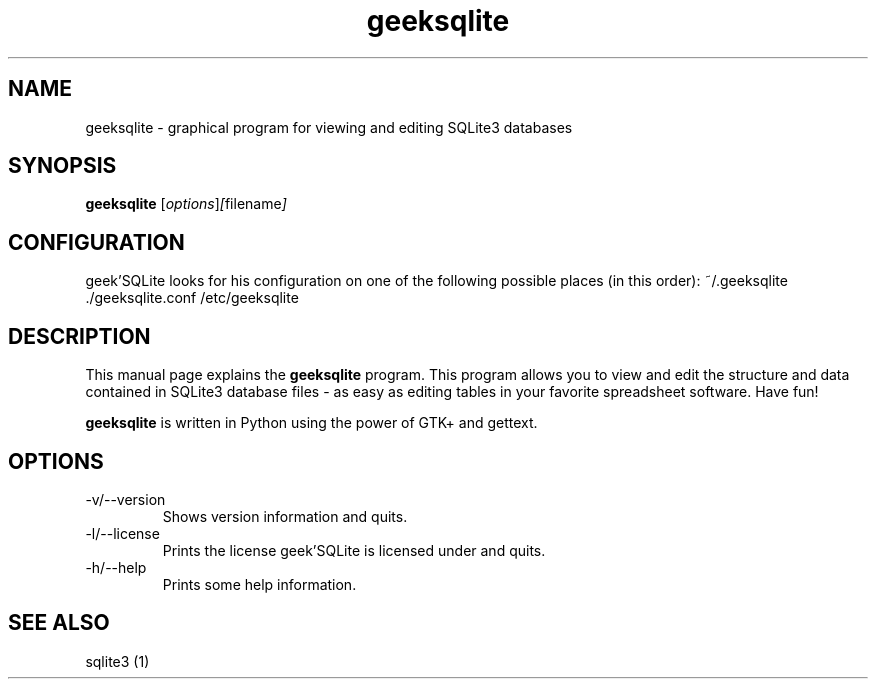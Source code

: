 .TH geeksqlite 1 "January 29, 2010" "" "geek'SQLite"

.SH NAME
geeksqlite \- graphical program for viewing and editing SQLite3 databases

.SH SYNOPSIS
.B geeksqlite
.RI [ options ]  [ filename ]
.br

.SH CONFIGURATION
geek'SQLite looks for his configuration on one of the following possible places (in this order): ~/.geeksqlite ./geeksqlite.conf /etc/geeksqlite

.SH DESCRIPTION
This manual page explains the
.B geeksqlite
program. This program allows you to view and edit the structure and data contained in SQLite3 database files - as easy as editing tables in your favorite spreadsheet software. Have fun!
.PP
\fBgeeksqlite\fP is written in Python using the power of GTK+ and gettext.

.SH OPTIONS
.B
.IP -v/--version
Shows version information and quits.
.B
.IP -l/--license
Prints the license geek'SQLite is licensed under and quits.
.B
.IP -h/--help
Prints some help information.

.SH "SEE ALSO"
sqlite3 (1)
